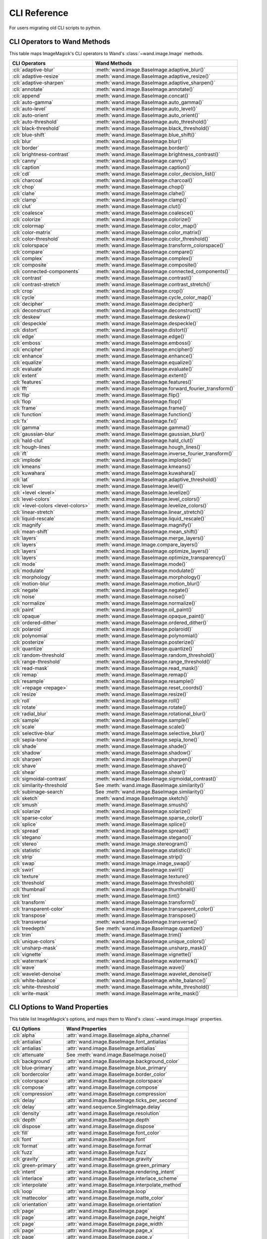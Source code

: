 CLI Reference
=============

For users migrating old CLI scripts to python.

CLI Operators to Wand Methods
-----------------------------

This table maps ImageMagick's CLI operators to Wand's
:class:`~wand.image.Image` methods.


+-------------------------------------+----------------------------------------------------------+
| CLI Operators                       | Wand Methods                                             |
+=====================================+==========================================================+
| :cli:`adaptive-blur`                | :meth:`wand.image.BaseImage.adaptive_blur()`             |
+-------------------------------------+----------------------------------------------------------+
| :cli:`adaptive-resize`              | :meth:`wand.image.BaseImage.adaptive_resize()`           |
+-------------------------------------+----------------------------------------------------------+
| :cli:`adaptive-sharpen`             | :meth:`wand.image.BaseImage.adaptive_sharpen()`          |
+-------------------------------------+----------------------------------------------------------+
| :cli:`annotate`                     | :meth:`wand.image.BaseImage.annotate()`                  |
+-------------------------------------+----------------------------------------------------------+
| :cli:`append`                       | :meth:`wand.image.BaseImage.concat()`                    |
+-------------------------------------+----------------------------------------------------------+
| :cli:`auto-gamma`                   | :meth:`wand.image.BaseImage.auto_gamma()`                |
+-------------------------------------+----------------------------------------------------------+
| :cli:`auto-level`                   | :meth:`wand.image.BaseImage.auto_level()`                |
+-------------------------------------+----------------------------------------------------------+
| :cli:`auto-orient`                  | :meth:`wand.image.BaseImage.auto_orient()`               |
+-------------------------------------+----------------------------------------------------------+
| :cli:`auto-threshold`               | :meth:`wand.image.BaseImage.auto_threshold()`            |
+-------------------------------------+----------------------------------------------------------+
| :cli:`black-threshold`              | :meth:`wand.image.BaseImage.black_threshold()`           |
+-------------------------------------+----------------------------------------------------------+
| :cli:`blue-shift`                   | :meth:`wand.image.BaseImage.blue_shift()`                |
+-------------------------------------+----------------------------------------------------------+
| :cli:`blur`                         | :meth:`wand.image.BaseImage.blur()`                      |
+-------------------------------------+----------------------------------------------------------+
| :cli:`border`                       | :meth:`wand.image.BaseImage.border()`                    |
+-------------------------------------+----------------------------------------------------------+
| :cli:`brightness-contrast`          | :meth:`wand.image.BaseImage.brightness_contrast()`       |
+-------------------------------------+----------------------------------------------------------+
| :cli:`canny`                        | :meth:`wand.image.BaseImage.canny()`                     |
+-------------------------------------+----------------------------------------------------------+
| :cli:`caption`                      | :meth:`wand.image.BaseImage.caption()`                   |
+-------------------------------------+----------------------------------------------------------+
| :cli:`cdl`                          | :meth:`wand.image.BaseImage.color_decision_list()`       |
+-------------------------------------+----------------------------------------------------------+
| :cli:`charcoal`                     | :meth:`wand.image.BaseImage.charcoal()`                  |
+-------------------------------------+----------------------------------------------------------+
| :cli:`chop`                         | :meth:`wand.image.BaseImage.chop()`                      |
+-------------------------------------+----------------------------------------------------------+
| :cli:`clahe`                        | :meth:`wand.image.BaseImage.clahe()`                     |
+-------------------------------------+----------------------------------------------------------+
| :cli:`clamp`                        | :meth:`wand.image.BaseImage.clamp()`                     |
+-------------------------------------+----------------------------------------------------------+
| :cli:`clut`                         | :meth:`wand.image.BaseImage.clut()`                      |
+-------------------------------------+----------------------------------------------------------+
| :cli:`coalesce`                     | :meth:`wand.image.BaseImage.coalesce()`                  |
+-------------------------------------+----------------------------------------------------------+
| :cli:`colorize`                     | :meth:`wand.image.BaseImage.colorize()`                  |
+-------------------------------------+----------------------------------------------------------+
| :cli:`colormap`                     | :meth:`wand.image.BaseImage.color_map()`                 |
+-------------------------------------+----------------------------------------------------------+
| :cli:`color-matrix`                 | :meth:`wand.image.BaseImage.color_matrix()`              |
+-------------------------------------+----------------------------------------------------------+
| :cli:`color-threshold`              | :meth:`wand.image.BaseImage.color_threshold()`           |
+-------------------------------------+----------------------------------------------------------+
| :cli:`colorspace`                   | :meth:`wand.image.BaseImage.transform_colorspace()`      |
+-------------------------------------+----------------------------------------------------------+
| :cli:`compare`                      | :meth:`wand.image.BaseImage.compare()`                   |
+-------------------------------------+----------------------------------------------------------+
| :cli:`complex`                      | :meth:`wand.image.BaseImage.complex()`                   |
+-------------------------------------+----------------------------------------------------------+
| :cli:`composite`                    | :meth:`wand.image.BaseImage.composite()`                 |
+-------------------------------------+----------------------------------------------------------+
| :cli:`connected-components`         | :meth:`wand.image.BaseImage.connected_components()`      |
+-------------------------------------+----------------------------------------------------------+
| :cli:`contrast`                     | :meth:`wand.image.BaseImage.contrast()`                  |
+-------------------------------------+----------------------------------------------------------+
| :cli:`contrast-stretch`             | :meth:`wand.image.BaseImage.contrast_stretch()`          |
+-------------------------------------+----------------------------------------------------------+
| :cli:`crop`                         | :meth:`wand.image.BaseImage.crop()`                      |
+-------------------------------------+----------------------------------------------------------+
| :cli:`cycle`                        | :meth:`wand.image.BaseImage.cycle_color_map()`           |
+-------------------------------------+----------------------------------------------------------+
| :cli:`decipher`                     | :meth:`wand.image.BaseImage.decipher()`                  |
+-------------------------------------+----------------------------------------------------------+
| :cli:`deconstruct`                  | :meth:`wand.image.BaseImage.deconstruct()`               |
+-------------------------------------+----------------------------------------------------------+
| :cli:`deskew`                       | :meth:`wand.image.BaseImage.deskew()`                    |
+-------------------------------------+----------------------------------------------------------+
| :cli:`despeckle`                    | :meth:`wand.image.BaseImage.despeckle()`                 |
+-------------------------------------+----------------------------------------------------------+
| :cli:`distort`                      | :meth:`wand.image.BaseImage.distort()`                   |
+-------------------------------------+----------------------------------------------------------+
| :cli:`edge`                         | :meth:`wand.image.BaseImage.edge()`                      |
+-------------------------------------+----------------------------------------------------------+
| :cli:`emboss`                       | :meth:`wand.image.BaseImage.emboss()`                    |
+-------------------------------------+----------------------------------------------------------+
| :cli:`encipher`                     | :meth:`wand.image.BaseImage.encipher()`                  |
+-------------------------------------+----------------------------------------------------------+
| :cli:`enhance`                      | :meth:`wand.image.BaseImage.enhance()`                   |
+-------------------------------------+----------------------------------------------------------+
| :cli:`equalize`                     | :meth:`wand.image.BaseImage.equalize()`                  |
+-------------------------------------+----------------------------------------------------------+
| :cli:`evaluate`                     | :meth:`wand.image.BaseImage.evaluate()`                  |
+-------------------------------------+----------------------------------------------------------+
| :cli:`extent`                       | :meth:`wand.image.BaseImage.extent()`                    |
+-------------------------------------+----------------------------------------------------------+
| :cli:`features`                     | :meth:`wand.image.BaseImage.features()`                  |
+-------------------------------------+----------------------------------------------------------+
| :cli:`fft`                          | :meth:`wand.image.BaseImage.forward_fourier_transform()` |
+-------------------------------------+----------------------------------------------------------+
| :cli:`flip`                         | :meth:`wand.image.BaseImage.flip()`                      |
+-------------------------------------+----------------------------------------------------------+
| :cli:`flop`                         | :meth:`wand.image.BaseImage.flop()`                      |
+-------------------------------------+----------------------------------------------------------+
| :cli:`frame`                        | :meth:`wand.image.BaseImage.frame()`                     |
+-------------------------------------+----------------------------------------------------------+
| :cli:`function`                     | :meth:`wand.image.BaseImage.function()`                  |
+-------------------------------------+----------------------------------------------------------+
| :cli:`fx`                           | :meth:`wand.image.BaseImage.fx()`                        |
+-------------------------------------+----------------------------------------------------------+
| :cli:`gamma`                        | :meth:`wand.image.BaseImage.gamma()`                     |
+-------------------------------------+----------------------------------------------------------+
| :cli:`gaussian-blur`                | :meth:`wand.image.BaseImage.gaussian_blur()`             |
+-------------------------------------+----------------------------------------------------------+
| :cli:`hald-clut`                    | :meth:`wand.image.BaseImage.hald_clut()`                 |
+-------------------------------------+----------------------------------------------------------+
| :cli:`hough-lines`                  | :meth:`wand.image.BaseImage.hough_lines()`               |
+-------------------------------------+----------------------------------------------------------+
| :cli:`ift`                          | :meth:`wand.image.BaseImage.inverse_fourier_transform()` |
+-------------------------------------+----------------------------------------------------------+
| :cli:`implode`                      | :meth:`wand.image.BaseImage.implode()`                   |
+-------------------------------------+----------------------------------------------------------+
| :cli:`kmeans`                       | :meth:`wand.image.BaseImage.kmeans()`                    |
+-------------------------------------+----------------------------------------------------------+
| :cli:`kuwahara`                     | :meth:`wand.image.BaseImage.kuwahara()`                  |
+-------------------------------------+----------------------------------------------------------+
| :cli:`lat`                          | :meth:`wand.image.BaseImage.adaptive_threshold()`        |
+-------------------------------------+----------------------------------------------------------+
| :cli:`level`                        | :meth:`wand.image.BaseImage.level()`                     |
+-------------------------------------+----------------------------------------------------------+
| :cli:`+level <level>`               | :meth:`wand.image.BaseImage.levelize()`                  |
+-------------------------------------+----------------------------------------------------------+
| :cli:`level-colors`                 | :meth:`wand.image.BaseImage.level_colors()`              |
+-------------------------------------+----------------------------------------------------------+
| :cli:`+level-colors <level-colors>` | :meth:`wand.image.BaseImage.levelize_colors()`           |
+-------------------------------------+----------------------------------------------------------+
| :cli:`linear-stretch`               | :meth:`wand.image.BaseImage.linear_stretch()`            |
+-------------------------------------+----------------------------------------------------------+
| :cli:`liquid-rescale`               | :meth:`wand.image.BaseImage.liquid_rescale()`            |
+-------------------------------------+----------------------------------------------------------+
| :cli:`magnify`                      | :meth:`wand.image.BaseImage.magnify()`                   |
+-------------------------------------+----------------------------------------------------------+
| :cli:`mean-shift`                   | :meth:`wand.image.BaseImage.mean_shift()`                |
+-------------------------------------+----------------------------------------------------------+
| :cli:`layers`                       | :meth:`wand.image.BaseImage.merge_layers()`              |
+-------------------------------------+----------------------------------------------------------+
| :cli:`layers`                       | :meth:`wand.image.Image.compare_layers()`                |
+-------------------------------------+----------------------------------------------------------+
| :cli:`layers`                       | :meth:`wand.image.BaseImage.optimize_layers()`           |
+-------------------------------------+----------------------------------------------------------+
| :cli:`layers`                       | :meth:`wand.image.BaseImage.optimize_transparency()`     |
+-------------------------------------+----------------------------------------------------------+
| :cli:`mode`                         | :meth:`wand.image.BaseImage.mode()`                      |
+-------------------------------------+----------------------------------------------------------+
| :cli:`modulate`                     | :meth:`wand.image.BaseImage.modulate()`                  |
+-------------------------------------+----------------------------------------------------------+
| :cli:`morphology`                   | :meth:`wand.image.BaseImage.morphology()`                |
+-------------------------------------+----------------------------------------------------------+
| :cli:`motion-blur`                  | :meth:`wand.image.BaseImage.motion_blur()`               |
+-------------------------------------+----------------------------------------------------------+
| :cli:`negate`                       | :meth:`wand.image.BaseImage.negate()`                    |
+-------------------------------------+----------------------------------------------------------+
| :cli:`noise`                        | :meth:`wand.image.BaseImage.noise()`                     |
+-------------------------------------+----------------------------------------------------------+
| :cli:`normalize`                    | :meth:`wand.image.BaseImage.normalize()`                 |
+-------------------------------------+----------------------------------------------------------+
| :cli:`paint`                        | :meth:`wand.image.BaseImage.oil_paint()`                 |
+-------------------------------------+----------------------------------------------------------+
| :cli:`opaque`                       | :meth:`wand.image.BaseImage.opaque_paint()`              |
+-------------------------------------+----------------------------------------------------------+
| :cli:`ordered-dither`               | :meth:`wand.image.BaseImage.ordered_dither()`            |
+-------------------------------------+----------------------------------------------------------+
| :cli:`polaroid`                     | :meth:`wand.image.BaseImage.polaroid()`                  |
+-------------------------------------+----------------------------------------------------------+
| :cli:`polynomial`                   | :meth:`wand.image.BaseImage.polynomial()`                |
+-------------------------------------+----------------------------------------------------------+
| :cli:`posterize`                    | :meth:`wand.image.BaseImage.posterize()`                 |
+-------------------------------------+----------------------------------------------------------+
| :cli:`quantize`                     | :meth:`wand.image.BaseImage.quantize()`                  |
+-------------------------------------+----------------------------------------------------------+
| :cli:`random-threshold`             | :meth:`wand.image.BaseImage.random_threshold()`          |
+-------------------------------------+----------------------------------------------------------+
| :cli:`range-threshold`              | :meth:`wand.image.BaseImage.range_threshold()`           |
+-------------------------------------+----------------------------------------------------------+
| :cli:`read-mask`                    | :meth:`wand.image.BaseImage.read_mask()`                 |
+-------------------------------------+----------------------------------------------------------+
| :cli:`remap`                        | :meth:`wand.image.BaseImage.remap()`                     |
+-------------------------------------+----------------------------------------------------------+
| :cli:`resample`                     | :meth:`wand.image.BaseImage.resample()`                  |
+-------------------------------------+----------------------------------------------------------+
| :cli:`+repage <repage>`             | :meth:`wand.image.BaseImage.reset_coords()`              |
+-------------------------------------+----------------------------------------------------------+
| :cli:`resize`                       | :meth:`wand.image.BaseImage.resize()`                    |
+-------------------------------------+----------------------------------------------------------+
| :cli:`roll`                         | :meth:`wand.image.BaseImage.roll()`                      |
+-------------------------------------+----------------------------------------------------------+
| :cli:`rotate`                       | :meth:`wand.image.BaseImage.rotate()`                    |
+-------------------------------------+----------------------------------------------------------+
| :cli:`radial_blur`                  | :meth:`wand.image.BaseImage.rotational_blur()`           |
+-------------------------------------+----------------------------------------------------------+
| :cli:`sample`                       | :meth:`wand.image.BaseImage.sample()`                    |
+-------------------------------------+----------------------------------------------------------+
| :cli:`scale`                        | :meth:`wand.image.BaseImage.scale()`                     |
+-------------------------------------+----------------------------------------------------------+
| :cli:`selective-blur`               | :meth:`wand.image.BaseImage.selective_blur()`            |
+-------------------------------------+----------------------------------------------------------+
| :cli:`sepia-tone`                   | :meth:`wand.image.BaseImage.sepia_tone()`                |
+-------------------------------------+----------------------------------------------------------+
| :cli:`shade`                        | :meth:`wand.image.BaseImage.shade()`                     |
+-------------------------------------+----------------------------------------------------------+
| :cli:`shadow`                       | :meth:`wand.image.BaseImage.shadow()`                    |
+-------------------------------------+----------------------------------------------------------+
| :cli:`sharpen`                      | :meth:`wand.image.BaseImage.sharpen()`                   |
+-------------------------------------+----------------------------------------------------------+
| :cli:`shave`                        | :meth:`wand.image.BaseImage.shave()`                     |
+-------------------------------------+----------------------------------------------------------+
| :cli:`shear`                        | :meth:`wand.image.BaseImage.shear()`                     |
+-------------------------------------+----------------------------------------------------------+
| :cli:`sigmoidal-contrast`           | :meth:`wand.image.BaseImage.sigmoidal_contrast()`        |
+-------------------------------------+----------------------------------------------------------+
| :cli:`similarity-threshold`         | See :meth:`wand.image.BaseImage.similarity()`            |
+-------------------------------------+----------------------------------------------------------+
| :cli:`subimage-search`              | See :meth:`wand.image.BaseImage.similarity()`            |
+-------------------------------------+----------------------------------------------------------+
| :cli:`sketch`                       | :meth:`wand.image.BaseImage.sketch()`                    |
+-------------------------------------+----------------------------------------------------------+
| :cli:`smush`                        | :meth:`wand.image.BaseImage.smush()`                     |
+-------------------------------------+----------------------------------------------------------+
| :cli:`solarize`                     | :meth:`wand.image.BaseImage.solarize()`                  |
+-------------------------------------+----------------------------------------------------------+
| :cli:`sparse-color`                 | :meth:`wand.image.BaseImage.sparse_color()`              |
+-------------------------------------+----------------------------------------------------------+
| :cli:`splice`                       | :meth:`wand.image.BaseImage.splice()`                    |
+-------------------------------------+----------------------------------------------------------+
| :cli:`spread`                       | :meth:`wand.image.BaseImage.spread()`                    |
+-------------------------------------+----------------------------------------------------------+
| :cli:`stegano`                      | :meth:`wand.image.BaseImage.stegano()`                   |
+-------------------------------------+----------------------------------------------------------+
| :cli:`stereo`                       | :meth:`wand.image.Image.stereogram()`                    |
+-------------------------------------+----------------------------------------------------------+
| :cli:`statistic`                    | :meth:`wand.image.BaseImage.statistic()`                 |
+-------------------------------------+----------------------------------------------------------+
| :cli:`strip`                        | :meth:`wand.image.BaseImage.strip()`                     |
+-------------------------------------+----------------------------------------------------------+
| :cli:`swap`                         | :meth:`wand.image.Image.image_swap()`                    |
+-------------------------------------+----------------------------------------------------------+
| :cli:`swirl`                        | :meth:`wand.image.BaseImage.swirl()`                     |
+-------------------------------------+----------------------------------------------------------+
| :cli:`texture`                      | :meth:`wand.image.BaseImage.texture()`                   |
+-------------------------------------+----------------------------------------------------------+
| :cli:`threshold`                    | :meth:`wand.image.BaseImage.threshold()`                 |
+-------------------------------------+----------------------------------------------------------+
| :cli:`thumbnail`                    | :meth:`wand.image.BaseImage.thumbnail()`                 |
+-------------------------------------+----------------------------------------------------------+
| :cli:`tint`                         | :meth:`wand.image.BaseImage.tint()`                      |
+-------------------------------------+----------------------------------------------------------+
| :cli:`transform`                    | :meth:`wand.image.BaseImage.transform()`                 |
+-------------------------------------+----------------------------------------------------------+
| :cli:`transparent-color`            | :meth:`wand.image.BaseImage.transparent_color()`         |
+-------------------------------------+----------------------------------------------------------+
| :cli:`transpose`                    | :meth:`wand.image.BaseImage.transpose()`                 |
+-------------------------------------+----------------------------------------------------------+
| :cli:`transverse`                   | :meth:`wand.image.BaseImage.transverse()`                |
+-------------------------------------+----------------------------------------------------------+
| :cli:`treedepth`                    | See :meth:`wand.image.BaseImage.quantize()`              |
+-------------------------------------+----------------------------------------------------------+
| :cli:`trim`                         | :meth:`wand.image.BaseImage.trim()`                      |
+-------------------------------------+----------------------------------------------------------+
| :cli:`unique-colors`                | :meth:`wand.image.BaseImage.unique_colors()`             |
+-------------------------------------+----------------------------------------------------------+
| :cli:`unsharp-mask`                 | :meth:`wand.image.BaseImage.unsharp_mask()`              |
+-------------------------------------+----------------------------------------------------------+
| :cli:`vignette`                     | :meth:`wand.image.BaseImage.vignette()`                  |
+-------------------------------------+----------------------------------------------------------+
| :cli:`watermark`                    | :meth:`wand.image.BaseImage.watermark()`                 |
+-------------------------------------+----------------------------------------------------------+
| :cli:`wave`                         | :meth:`wand.image.BaseImage.wave()`                      |
+-------------------------------------+----------------------------------------------------------+
| :cli:`wavelet-denoise`              | :meth:`wand.image.BaseImage.wavelet_denoise()`           |
+-------------------------------------+----------------------------------------------------------+
| :cli:`white-balance`                | :meth:`wand.image.BaseImage.white_balance()`             |
+-------------------------------------+----------------------------------------------------------+
| :cli:`white-threshold`              | :meth:`wand.image.BaseImage.white_threshold()`           |
+-------------------------------------+----------------------------------------------------------+
| :cli:`write-mask`                   | :meth:`wand.image.BaseImage.write_mask()`                |
+-------------------------------------+----------------------------------------------------------+


CLI Options to Wand Properties
------------------------------

This table list ImageMagick's options, and maps them to Wand's
:class:`~wand.image.Image` properties.

+------------------------+--------------------------------------------------+
| CLI Options            | Wand Properties                                  |
+========================+==================================================+
| :cli:`alpha`           | :attr:`wand.image.BaseImage.alpha_channel`       |
+------------------------+--------------------------------------------------+
| :cli:`antialias`       | :attr:`wand.image.BaseImage.font_antialias`      |
+------------------------+--------------------------------------------------+
| :cli:`antialias`       | :attr:`wand.image.BaseImage.antialias`           |
+------------------------+--------------------------------------------------+
| :cli:`attenuate`       | See :meth:`wand.image.BaseImage.noise()`         |
+------------------------+--------------------------------------------------+
| :cli:`background`      | :attr:`wand.image.BaseImage.background_color`    |
+------------------------+--------------------------------------------------+
| :cli:`blue-primary`    | :attr:`wand.image.BaseImage.blue_primary`        |
+------------------------+--------------------------------------------------+
| :cli:`bordercolor`     | :attr:`wand.image.BaseImage.border_color`        |
+------------------------+--------------------------------------------------+
| :cli:`colorspace`      | :attr:`wand.image.BaseImage.colorspace`          |
+------------------------+--------------------------------------------------+
| :cli:`compose`         | :attr:`wand.image.BaseImage.compose`             |
+------------------------+--------------------------------------------------+
| :cli:`compression`     | :attr:`wand.image.BaseImage.compression`         |
+------------------------+--------------------------------------------------+
| :cli:`delay`           | :attr:`wand.image.BaseImage.ticks_per_second`    |
+------------------------+--------------------------------------------------+
| :cli:`delay`           | :attr:`wand.sequence.SingleImage.delay`          |
+------------------------+--------------------------------------------------+
| :cli:`density`         | :attr:`wand.image.BaseImage.resolution`          |
+------------------------+--------------------------------------------------+
| :cli:`depth`           | :attr:`wand.image.BaseImage.depth`               |
+------------------------+--------------------------------------------------+
| :cli:`dispose`         | :attr:`wand.image.BaseImage.dispose`             |
+------------------------+--------------------------------------------------+
| :cli:`fill`            | :attr:`wand.image.BaseImage.font_color`          |
+------------------------+--------------------------------------------------+
| :cli:`font`            | :attr:`wand.image.BaseImage.font`                |
+------------------------+--------------------------------------------------+
| :cli:`format`          | :attr:`wand.image.BaseImage.format`              |
+------------------------+--------------------------------------------------+
| :cli:`fuzz`            | :attr:`wand.image.BaseImage.fuzz`                |
+------------------------+--------------------------------------------------+
| :cli:`gravity`         | :attr:`wand.image.BaseImage.gravity`             |
+------------------------+--------------------------------------------------+
| :cli:`green-primary`   | :attr:`wand.image.BaseImage.green_primary`       |
+------------------------+--------------------------------------------------+
| :cli:`intent`          | :attr:`wand.image.BaseImage.rendering_intent`    |
+------------------------+--------------------------------------------------+
| :cli:`interlace`       | :attr:`wand.image.BaseImage.interlace_scheme`    |
+------------------------+--------------------------------------------------+
| :cli:`interpolate`     | :attr:`wand.image.BaseImage.interpolate_method`  |
+------------------------+--------------------------------------------------+
| :cli:`loop`            | :attr:`wand.image.BaseImage.loop`                |
+------------------------+--------------------------------------------------+
| :cli:`mattecolor`      | :attr:`wand.image.BaseImage.matte_color`         |
+------------------------+--------------------------------------------------+
| :cli:`orientation`     | :attr:`wand.image.BaseImage.orientation`         |
+------------------------+--------------------------------------------------+
| :cli:`page`            | :attr:`wand.image.BaseImage.page`                |
+------------------------+--------------------------------------------------+
| :cli:`page`            | :attr:`wand.image.BaseImage.page_height`         |
+------------------------+--------------------------------------------------+
| :cli:`page`            | :attr:`wand.image.BaseImage.page_width`          |
+------------------------+--------------------------------------------------+
| :cli:`page`            | :attr:`wand.image.BaseImage.page_x`              |
+------------------------+--------------------------------------------------+
| :cli:`page`            | :attr:`wand.image.BaseImage.page_y`              |
+------------------------+--------------------------------------------------+
| :cli:`pointsize`       | :attr:`wand.image.BaseImage.font_size`           |
+------------------------+--------------------------------------------------+
| :cli:`quality`         | :attr:`wand.image.BaseImage.compression_quality` |
+------------------------+--------------------------------------------------+
| :cli:`red-primary`     | :attr:`wand.image.BaseImage.red_primary`         |
+------------------------+--------------------------------------------------+
| :cli:`sampling-factor` | :attr:`wand.image.BaseImage.sampling_factors`    |
+------------------------+--------------------------------------------------+
| :cli:`scene`           | :attr:`wand.image.BaseImage.scene`               |
+------------------------+--------------------------------------------------+
| :cli:`seed`            | :attr:`wand.image.BaseImage.seed`                |
+------------------------+--------------------------------------------------+
| :cli:`size`            | :attr:`wand.image.BaseImage.height`              |
+------------------------+--------------------------------------------------+
| :cli:`size`            | :attr:`wand.image.BaseImage.width`               |
+------------------------+--------------------------------------------------+
| :cli:`size`            | :attr:`wand.image.BaseImage.size`                |
+------------------------+--------------------------------------------------+
| :cli:`stroke`          | :attr:`wand.image.BaseImage.stroke_color`        |
+------------------------+--------------------------------------------------+
| :cli:`strokewidth`     | :attr:`wand.image.BaseImage.stroke_width`        |
+------------------------+--------------------------------------------------+
| :cli:`treedepth`       | See :meth:`wand.image.BaseImage.quantize()`      |
+------------------------+--------------------------------------------------+
| :cli:`type`            | :attr:`wand.image.BaseImage.type`                |
+------------------------+--------------------------------------------------+
| :cli:`units`           | :attr:`wand.image.BaseImage.units`               |
+------------------------+--------------------------------------------------+
| :cli:`virtual-pixel`   | :attr:`wand.image.BaseImage.virtual_pixel`       |
+------------------------+--------------------------------------------------+
| :cli:`white-point`     | :attr:`wand.image.BaseImage.white_point`         |
+------------------------+--------------------------------------------------+
